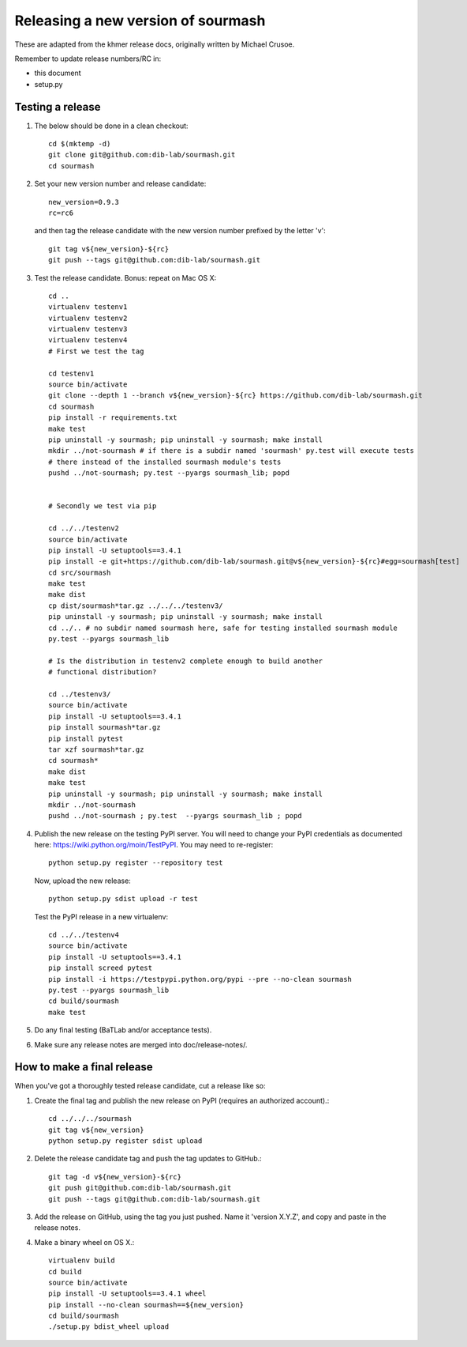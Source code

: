 ===================================
Releasing a new version of sourmash
===================================

These are adapted from the khmer release docs, originally written by
Michael Crusoe.

Remember to update release numbers/RC in:

* this document
* setup.py

Testing a release
-----------------

#. The below should be done in a clean checkout::

        cd $(mktemp -d)
        git clone git@github.com:dib-lab/sourmash.git
        cd sourmash

#. Set your new version number and release candidate::

        new_version=0.9.3
        rc=rc6

   and then tag the release candidate with the new version number prefixed by
   the letter 'v'::

        git tag v${new_version}-${rc}
        git push --tags git@github.com:dib-lab/sourmash.git

#. Test the release candidate. Bonus: repeat on Mac OS X::

        cd ..
        virtualenv testenv1
        virtualenv testenv2
        virtualenv testenv3
        virtualenv testenv4
        # First we test the tag

        cd testenv1
        source bin/activate
        git clone --depth 1 --branch v${new_version}-${rc} https://github.com/dib-lab/sourmash.git
        cd sourmash
        pip install -r requirements.txt
        make test
        pip uninstall -y sourmash; pip uninstall -y sourmash; make install
        mkdir ../not-sourmash # if there is a subdir named 'sourmash' py.test will execute tests
        # there instead of the installed sourmash module's tests
        pushd ../not-sourmash; py.test --pyargs sourmash_lib; popd


        # Secondly we test via pip

        cd ../../testenv2
        source bin/activate
        pip install -U setuptools==3.4.1
        pip install -e git+https://github.com/dib-lab/sourmash.git@v${new_version}-${rc}#egg=sourmash[test]
        cd src/sourmash
        make test
        make dist
        cp dist/sourmash*tar.gz ../../../testenv3/
        pip uninstall -y sourmash; pip uninstall -y sourmash; make install
        cd ../.. # no subdir named sourmash here, safe for testing installed sourmash module
        py.test --pyargs sourmash_lib

        # Is the distribution in testenv2 complete enough to build another
        # functional distribution?

        cd ../testenv3/
        source bin/activate
        pip install -U setuptools==3.4.1
        pip install sourmash*tar.gz
        pip install pytest
        tar xzf sourmash*tar.gz
        cd sourmash*
        make dist
        make test
        pip uninstall -y sourmash; pip uninstall -y sourmash; make install
        mkdir ../not-sourmash
        pushd ../not-sourmash ; py.test  --pyargs sourmash_lib ; popd

#. Publish the new release on the testing PyPI server.  You will need
   to change your PyPI credentials as documented here:
   https://wiki.python.org/moin/TestPyPI.  You may need to re-register::

        python setup.py register --repository test

   Now, upload the new release::

        python setup.py sdist upload -r test

   Test the PyPI release in a new virtualenv::

        cd ../../testenv4
        source bin/activate
        pip install -U setuptools==3.4.1
        pip install screed pytest
        pip install -i https://testpypi.python.org/pypi --pre --no-clean sourmash
        py.test --pyargs sourmash_lib
        cd build/sourmash
        make test

#. Do any final testing (BaTLab and/or acceptance tests).

#. Make sure any release notes are merged into doc/release-notes/.

How to make a final release
---------------------------

When you've got a thoroughly tested release candidate, cut a release like
so:

#. Create the final tag and publish the new release on PyPI (requires an
   authorized account).::

        cd ../../../sourmash
        git tag v${new_version}
        python setup.py register sdist upload

#. Delete the release candidate tag and push the tag updates to GitHub.::

        git tag -d v${new_version}-${rc}
        git push git@github.com:dib-lab/sourmash.git
        git push --tags git@github.com:dib-lab/sourmash.git

#. Add the release on GitHub, using the tag you just pushed.  Name
   it 'version X.Y.Z', and copy and paste in the release notes.

#. Make a binary wheel on OS X.::

        virtualenv build
        cd build
        source bin/activate
        pip install -U setuptools==3.4.1 wheel
        pip install --no-clean sourmash==${new_version}
        cd build/sourmash
        ./setup.py bdist_wheel upload
